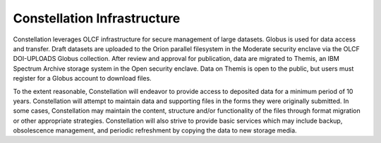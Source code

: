 .. _constellation_infrastructure:

**************
Constellation Infrastructure
**************

Constellation leverages OLCF infrastructure for secure management of large datasets. Globus is used for data access and transfer. Draft datasets are uploaded to the Orion parallel filesystem in the Moderate security enclave via the OLCF DOI-UPLOADS Globus collection. After review and approval for publication, data are migrated to Themis, an IBM Spectrum Archive storage system in the Open security enclave. Data on Themis is open to the public, but users must register for a Globus account to download files.

To the extent reasonable, Constellation will endeavor to provide access to deposited data for a minimum period of 10 years. Constellation will attempt to maintain data and supporting files in the forms they were originally submitted. In some cases, Constellation may maintain the content, structure and/or functionality of the files through format migration or other appropriate strategies. Constellation will also strive to provide basic services which may include backup, obsolescence management, and periodic refreshment by copying the data to new storage media.
